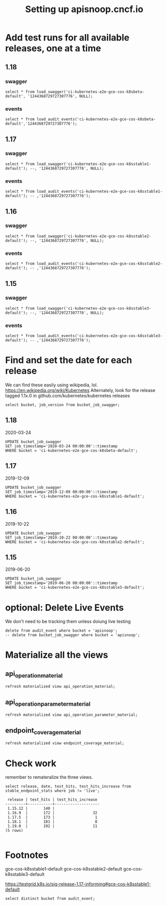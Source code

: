 # -*- ii: apisnoop; -*-
#+TITLE: Setting up apisnoop.cncf.io
#+PROPERTY: header-args:sql-mode+ :results silent
* Add test runs for all available releases, one at a time
** 1.18
*** swagger
#+begin_src sql-mode
select * from load_swagger('ci-kubernetes-e2e-gce-cos-k8sbeta-default', '1244368729727307776', NULL);
#+end_src

*** events
#+begin_src sql-mode
select * from load_audit_events('ci-kubernetes-e2e-gce-cos-k8sbeta-default','1244368729727307776');
#+end_src
** 1.17
*** swagger
#+begin_src sql-mode
  select * from load_swagger('ci-kubernetes-e2e-gce-cos-k8sstable1-default'); --, '1244368729727307776', NULL);
#+end_src
*** events
#+begin_src sql-mode
select * from load_audit_events('ci-kubernetes-e2e-gce-cos-k8sstable1-default'); -- ,'1244368729727307776');
#+end_src
** 1.16
*** swagger
#+begin_src sql-mode
select * from load_swagger('ci-kubernetes-e2e-gce-cos-k8sstable2-default'); --, '1244368729727307776', NULL);
#+end_src
*** events
#+begin_src sql-mode
select * from load_audit_events('ci-kubernetes-e2e-gce-cos-k8sstable2-default'); -- ,'1244368729727307776');
#+end_src
** 1.15
*** swagger
#+begin_src sql-mode
select * from load_swagger('ci-kubernetes-e2e-gce-cos-k8sstable3-default'); --, '1244368729727307776', NULL);
#+end_src
*** events
#+begin_src sql-mode
select * from load_audit_events('ci-kubernetes-e2e-gce-cos-k8sstable3-default'); -- ,'1244368729727307776');
#+end_src

#+RESULTS:
#+begin_SRC example
 load_audit_events 
-------------------
 it worked
(1 row)

#+end_SRC

* Find and set the date for each release
  We can find these easily using wikipedia, lol.  https://en.wikipedia.org/wiki/Kubernetes
  Alternately, look for the release tagged 1.1x.0 in github.com/kubernetes/kubernetes releases
   #+begin_src sql-mode
   select bucket, job_version from bucket_job_swagger;
   #+end_src
** 1.18
   2020-03-24
   #+begin_src sql-mode
   UPDATE bucket_job_swagger
   SET job_timestamp='2020-03-24 00:00:00'::timestamp
   WHERE bucket = 'ci-kubernetes-e2e-gce-cos-k8sbeta-default';
   #+end_src
** 1.17
   2019-12-09
   #+begin_src sql-mode
   UPDATE bucket_job_swagger
   SET job_timestamp='2019-12-09 00:00:00'::timestamp
   WHERE bucket = 'ci-kubernetes-e2e-gce-cos-k8sstable1-default';
   #+end_src
** 1.16
   2019-10-22
   #+begin_src sql-mode
   UPDATE bucket_job_swagger
   SET job_timestamp='2019-10-22 00:00:00'::timestamp
   WHERE bucket = 'ci-kubernetes-e2e-gce-cos-k8sstable2-default';
   #+end_src
** 1.15
   2019-06-20
   #+begin_src sql-mode
   UPDATE bucket_job_swagger
   SET job_timestamp='2019-06-20 00:00:00'::timestamp
   WHERE bucket = 'ci-kubernetes-e2e-gce-cos-k8sstable3-default';
   #+end_src
* optional: Delete Live Events
  We don't need to be tracking them unless doiung live testing
  #+begin_src sql-mode
  delete from audit_event where bucket = 'apisnoop';
  -- delete from bucket_job_swagger where bucket = 'apisnoop';
  #+end_src

* Materialize all the views
** api_operation_material
#+begin_src sql-mode
refresh materialized view api_operation_material;
#+end_src
** api_operation_parameter_material
#+begin_src sql-mode
refresh materialized view api_operation_parameter_material;
#+end_src
** endpoint_coverage_material
#+begin_src sql-mode
refresh materialized view endpoint_coverage_material;
#+end_src
* Check work
  remember to remateralize the three views.
   
  #+begin_src sql-mode
  select release, date, test_hits, test_hits_increase from stable_endpoint_stats where job != 'live';
  #+end_src

  #+RESULTS:
  #+begin_SRC example
   release | test_hits | test_hits_increase 
  ---------+-----------+--------------------
   1.15.12 |       140 |                   
   1.16.9  |       172 |                 32
   1.17.5  |       173 |                  1
   1.18.1  |       181 |                  8
   1.19.0  |       192 |                 11
  (5 rows)

  #+end_SRC

* Footnotes
gce-cos-k8sstable1-default
gce-cos-k8sstable2-default
gce-cos-k8sstable3-default

https://testgrid.k8s.io/sig-release-1.17-informing#gce-cos-k8sstable1-default





#+begin_src sql-mode
  select distinct bucket from audit_event;
#+end_src

#+RESULTS:
#+begin_SRC example
                    bucket                    
----------------------------------------------
 ci-kubernetes-e2e-gce-cos-k8sbeta-default
 ci-kubernetes-e2e-gce-cos-k8sstable3-default
 ci-kubernetes-e2e-gce-cos-k8sstable2-default
 ci-kubernetes-e2e-gci-gce
 ci-kubernetes-e2e-gce-cos-k8sstable1-default
 apisnoop
(6 rows)

#+end_SRC

